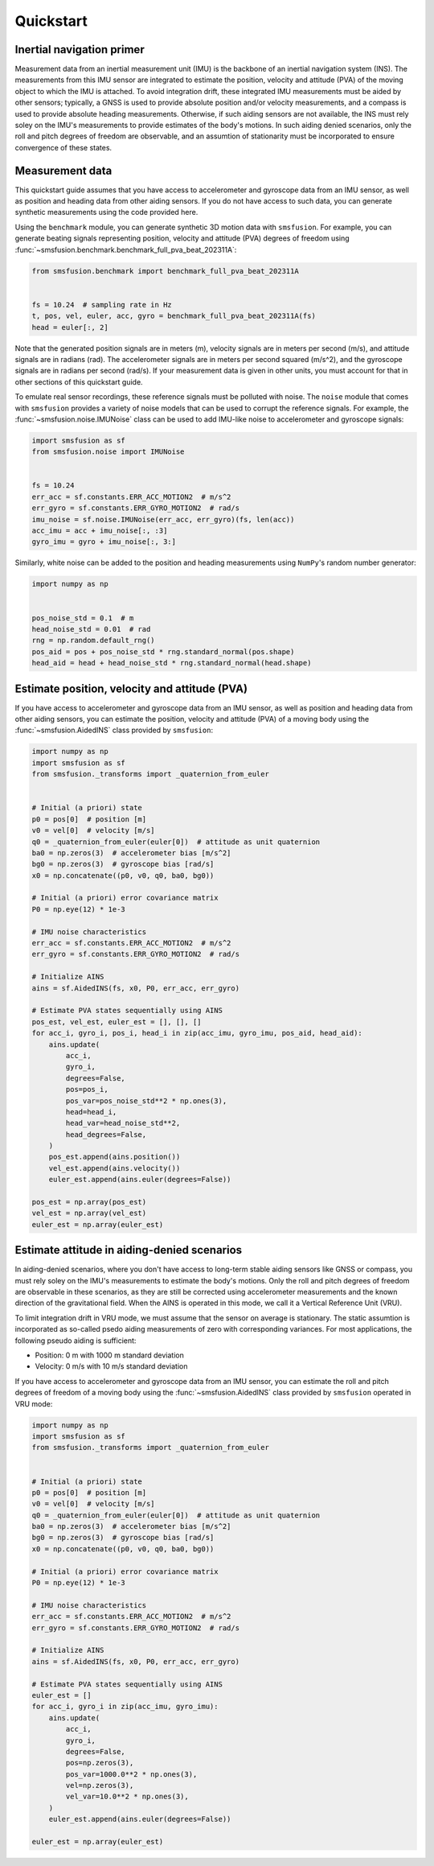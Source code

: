 Quickstart
==========

Inertial navigation primer
--------------------------
Measurement data from an inertial measurement unit (IMU) is the backbone of an inertial
navigation system (INS). The measurements from this IMU sensor are integrated to estimate
the position, velocity and attitude (PVA) of the moving object to which the IMU is attached.
To avoid integration drift, these integrated IMU measurements must be aided by other
sensors; typically, a GNSS is used to provide absolute position and/or velocity
measurements, and a compass is used to provide absolute heading measurements. Otherwise,
if such aiding sensors are not available, the INS must rely soley on the IMU's measurements
to provide estimates of the body's motions. In such aiding denied scenarios, only
the roll and pitch degrees of freedom are observable, and an assumtion of stationarity
must be incorporated to ensure convergence of these states.

Measurement data
----------------
This quickstart guide assumes that you have access to accelerometer and gyroscope
data from an IMU sensor, as well as position and heading data from other aiding sensors.
If you do not have access to such data, you can generate synthetic measurements using
the code provided here.

Using the ``benchmark`` module, you can generate synthetic 3D motion data with ``smsfusion``.
For example, you can generate beating signals representing position, velocity and
attitude (PVA) degrees of freedom using :func:`~smsfusion.benchmark.benchmark_full_pva_beat_202311A`:

.. code-block:: python

    from smsfusion.benchmark import benchmark_full_pva_beat_202311A


    fs = 10.24  # sampling rate in Hz
    t, pos, vel, euler, acc, gyro = benchmark_full_pva_beat_202311A(fs)
    head = euler[:, 2]

Note that the generated position signals are in meters (m), velocity signals are in meters
per second (m/s), and attitude signals are in radians (rad). The accelerometer signals
are in meters per second squared (m/s^2), and the gyroscope signals are in radians
per second (rad/s). If your measurement data is given in other units, you must account
for that in other sections of this quickstart guide.

To emulate real sensor recordings, these reference signals must be polluted with noise.
The ``noise`` module that comes with ``smsfusion`` provides a variety of noise models
that can be used to corrupt the reference signals. For example, the :func:`~smsfusion.noise.IMUNoise`
class can be used to add IMU-like noise to accelerometer and gyroscope signals:

.. code-block:: python

    import smsfusion as sf
    from smsfusion.noise import IMUNoise


    fs = 10.24
    err_acc = sf.constants.ERR_ACC_MOTION2  # m/s^2
    err_gyro = sf.constants.ERR_GYRO_MOTION2  # rad/s
    imu_noise = sf.noise.IMUNoise(err_acc, err_gyro)(fs, len(acc))
    acc_imu = acc + imu_noise[:, :3]
    gyro_imu = gyro + imu_noise[:, 3:]

Similarly, white noise can be added to the position and heading measurements using
``NumPy``'s random number generator:

.. code-block:: python

    import numpy as np


    pos_noise_std = 0.1  # m
    head_noise_std = 0.01  # rad
    rng = np.random.default_rng()
    pos_aid = pos + pos_noise_std * rng.standard_normal(pos.shape)
    head_aid = head + head_noise_std * rng.standard_normal(head.shape)

Estimate position, velocity and attitude (PVA)
----------------------------------------------
If you have access to accelerometer and gyroscope data from an IMU sensor, as well
as position and heading data from other aiding sensors, you can estimate the position,
velocity and attitude (PVA) of a moving body using the :func:`~smsfusion.AidedINS` class
provided by ``smsfusion``:

.. code-block:: python

    import numpy as np
    import smsfusion as sf
    from smsfusion._transforms import _quaternion_from_euler


    # Initial (a priori) state
    p0 = pos[0]  # position [m]
    v0 = vel[0]  # velocity [m/s]
    q0 = _quaternion_from_euler(euler[0])  # attitude as unit quaternion
    ba0 = np.zeros(3)  # accelerometer bias [m/s^2]
    bg0 = np.zeros(3)  # gyroscope bias [rad/s]
    x0 = np.concatenate((p0, v0, q0, ba0, bg0))

    # Initial (a priori) error covariance matrix
    P0 = np.eye(12) * 1e-3

    # IMU noise characteristics
    err_acc = sf.constants.ERR_ACC_MOTION2  # m/s^2
    err_gyro = sf.constants.ERR_GYRO_MOTION2  # rad/s

    # Initialize AINS
    ains = sf.AidedINS(fs, x0, P0, err_acc, err_gyro)

    # Estimate PVA states sequentially using AINS
    pos_est, vel_est, euler_est = [], [], []
    for acc_i, gyro_i, pos_i, head_i in zip(acc_imu, gyro_imu, pos_aid, head_aid):
        ains.update(
            acc_i,
            gyro_i,
            degrees=False,
            pos=pos_i,
            pos_var=pos_noise_std**2 * np.ones(3),
            head=head_i,
            head_var=head_noise_std**2,
            head_degrees=False,
        )
        pos_est.append(ains.position())
        vel_est.append(ains.velocity())
        euler_est.append(ains.euler(degrees=False))

    pos_est = np.array(pos_est)
    vel_est = np.array(vel_est)
    euler_est = np.array(euler_est)

Estimate attitude in aiding-denied scenarios
--------------------------------------------
In aiding-denied scenarios, where you don't have access to long-term stable aiding
sensors like GNSS or compass, you must rely soley on the IMU's measurements to estimate
the body's motions. Only the roll and pitch degrees of freedom are observable in these
scenarios, as they are still be corrected using accelerometer measurements and the
known direction of the gravitational field. When the AINS is operated in this mode,
we call it a Vertical Reference Unit (VRU).

To limit integration drift in VRU mode, we must assume that the sensor on average
is stationary. The static assumtion is incorporated as so-called psedo aiding measurements
of zero with corresponding variances. For most applications, the following pseudo
aiding is sufficient:

* Position: 0 m with 1000 m standard deviation
* Velocity: 0 m/s with 10 m/s standard deviation

If you have access to accelerometer and gyroscope data from an IMU sensor, you can
estimate the roll and pitch degrees of freedom of a moving body using the :func:`~smsfusion.AidedINS`
class provided by ``smsfusion`` operated in VRU mode:

.. code-block:: python

    import numpy as np
    import smsfusion as sf
    from smsfusion._transforms import _quaternion_from_euler


    # Initial (a priori) state
    p0 = pos[0]  # position [m]
    v0 = vel[0]  # velocity [m/s]
    q0 = _quaternion_from_euler(euler[0])  # attitude as unit quaternion
    ba0 = np.zeros(3)  # accelerometer bias [m/s^2]
    bg0 = np.zeros(3)  # gyroscope bias [rad/s]
    x0 = np.concatenate((p0, v0, q0, ba0, bg0))

    # Initial (a priori) error covariance matrix
    P0 = np.eye(12) * 1e-3

    # IMU noise characteristics
    err_acc = sf.constants.ERR_ACC_MOTION2  # m/s^2
    err_gyro = sf.constants.ERR_GYRO_MOTION2  # rad/s

    # Initialize AINS
    ains = sf.AidedINS(fs, x0, P0, err_acc, err_gyro)

    # Estimate PVA states sequentially using AINS
    euler_est = []
    for acc_i, gyro_i in zip(acc_imu, gyro_imu):
        ains.update(
            acc_i,
            gyro_i,
            degrees=False,
            pos=np.zeros(3),
            pos_var=1000.0**2 * np.ones(3),
            vel=np.zeros(3),
            vel_var=10.0**2 * np.ones(3),
        )
        euler_est.append(ains.euler(degrees=False))

    euler_est = np.array(euler_est)
